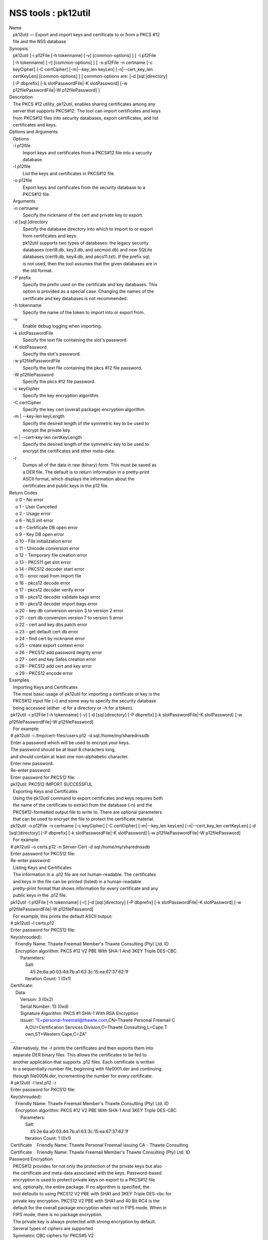 ====================
NSS tools : pk12util
====================
| Name
|    pk12util — Export and import keys and certificate to or from a PKCS
  #12
|    file and the NSS database
| Synopsis
|    pk12util [-i p12File [-h tokenname] [-v] [common-options] ] [ -l
  p12File
|    [-h tokenname] [-r] [common-options] ] [ -o p12File -n certname [-c
|    keyCipher] [-C certCipher] [-m|--key_len keyLen] [-n|--cert_key_len
|    certKeyLen] [common-options] ] [ common-options are: [-d
  [sql:]directory]
|    [-P dbprefix] [-k slotPasswordFile|-K slotPassword] [-w
|    p12filePasswordFile|-W p12filePassword] ]
| Description
|    The PKCS #12 utility, pk12util, enables sharing certificates among
  any
|    server that supports PKCS#12. The tool can import certificates and
  keys
|    from PKCS#12 files into security databases, export certificates,
  and list
|    certificates and keys.
| Options and Arguments
|    Options
|    -i p12file
|            Import keys and certificates from a PKCS#12 file into a
  security
|            database.
|    -l p12file
|            List the keys and certificates in PKCS#12 file.
|    -o p12file
|            Export keys and certificates from the security database to
  a
|            PKCS#12 file.
|    Arguments
|    -n certname
|            Specify the nickname of the cert and private key to export.
|    -d [sql:]directory
|            Specify the database directory into which to import to or
  export
|            from certificates and keys.
|            pk12util supports two types of databases: the legacy
  security
|            databases (cert8.db, key3.db, and secmod.db) and new SQLite
|            databases (cert9.db, key4.db, and pkcs11.txt). If the
  prefix sql:
|            is not used, then the tool assumes that the given databases
  are in
|            the old format.
|    -P prefix
|            Specify the prefix used on the certificate and key
  databases. This
|            option is provided as a special case. Changing the names of
  the
|            certificate and key databases is not recommended.
|    -h tokenname
|            Specify the name of the token to import into or export
  from.
|    -v
|            Enable debug logging when importing.
|    -k slotPasswordFile
|            Specify the text file containing the slot's password.
|    -K slotPassword
|            Specify the slot's password.
|    -w p12filePasswordFile
|            Specify the text file containing the pkcs #12 file
  password.
|    -W p12filePassword
|            Specify the pkcs #12 file password.
|    -c keyCipher
|            Specify the key encryption algorithm.
|    -C certCipher
|            Specify the key cert (overall package) encryption
  algorithm.
|    -m \| --key-len keyLength
|            Specify the desired length of the symmetric key to be used
  to
|            encrypt the private key.
|    -n \| --cert-key-len certKeyLength
|            Specify the desired length of the symmetric key to be used
  to
|            encrypt the certificates and other meta-data.
|    -r
|            Dumps all of the data in raw (binary) form. This must be
  saved as
|            a DER file. The default is to return information in a
  pretty-print
|            ASCII format, which displays the information about the
|            certificates and public keys in the p12 file.
| Return Codes
|      o 0 - No error
|      o 1 - User Cancelled
|      o 2 - Usage error
|      o 6 - NLS init error
|      o 8 - Certificate DB open error
|      o 9 - Key DB open error
|      o 10 - File initialization error
|      o 11 - Unicode conversion error
|      o 12 - Temporary file creation error
|      o 13 - PKCS11 get slot error
|      o 14 - PKCS12 decoder start error
|      o 15 - error read from import file
|      o 16 - pkcs12 decode error
|      o 17 - pkcs12 decoder verify error
|      o 18 - pkcs12 decoder validate bags error
|      o 19 - pkcs12 decoder import bags error
|      o 20 - key db conversion version 3 to version 2 error
|      o 21 - cert db conversion version 7 to version 5 error
|      o 22 - cert and key dbs patch error
|      o 23 - get default cert db error
|      o 24 - find cert by nickname error
|      o 25 - create export context error
|      o 26 - PKCS12 add password itegrity error
|      o 27 - cert and key Safes creation error
|      o 28 - PKCS12 add cert and key error
|      o 29 - PKCS12 encode error
| Examples
|    Importing Keys and Certificates
|    The most basic usage of pk12util for importing a certificate or key
  is the
|    PKCS#12 input file (-i) and some way to specify the security
  database
|    being accessed (either -d for a directory or -h for a token).
|  pk12util -i p12File [-h tokenname] [-v] [-d [sql:]directory] [-P
  dbprefix] [-k slotPasswordFile|-K slotPassword] [-w
  p12filePasswordFile|-W p12filePassword]
|    For example:
|  # pk12util -i /tmp/cert-files/users.p12 -d sql:/home/my/sharednssdb
|  Enter a password which will be used to encrypt your keys.
|  The password should be at least 8 characters long,
|  and should contain at least one non-alphabetic character.
|  Enter new password:
|  Re-enter password:
|  Enter password for PKCS12 file:
|  pk12util: PKCS12 IMPORT SUCCESSFUL
|    Exporting Keys and Certificates
|    Using the pk12util command to export certificates and keys requires
  both
|    the name of the certificate to extract from the database (-n) and
  the
|    PKCS#12-formatted output file to write to. There are optional
  parameters
|    that can be used to encrypt the file to protect the certificate
  material.
|  pk12util -o p12File -n certname [-c keyCipher] [-C certCipher]
  [-m|--key_len keyLen] [-n|--cert_key_len certKeyLen] [-d
  [sql:]directory] [-P dbprefix] [-k slotPasswordFile|-K slotPassword]
  [-w p12filePasswordFile|-W p12filePassword]
|    For example:
|  # pk12util -o certs.p12 -n Server-Cert -d sql:/home/my/sharednssdb
|  Enter password for PKCS12 file:
|  Re-enter password:
|    Listing Keys and Certificates
|    The information in a .p12 file are not human-readable. The
  certificates
|    and keys in the file can be printed (listed) in a human-readable
|    pretty-print format that shows information for every certificate
  and any
|    public keys in the .p12 file.
|  pk12util -l p12File [-h tokenname] [-r] [-d [sql:]directory] [-P
  dbprefix] [-k slotPasswordFile|-K slotPassword] [-w
  p12filePasswordFile|-W p12filePassword]
|    For example, this prints the default ASCII output:
|  # pk12util -l certs.p12
|  Enter password for PKCS12 file:
|  Key(shrouded):
|      Friendly Name: Thawte Freemail Member's Thawte Consulting (Pty)
  Ltd. ID
|      Encryption algorithm: PKCS #12 V2 PBE With SHA-1 And 3KEY Triple
  DES-CBC
|          Parameters:
|              Salt:
|                  45:2e:6a:a0:03:4d:7b:a1:63:3c:15:ea:67:37:62:1f
|              Iteration Count: 1 (0x1)
|  Certificate:
|      Data:
|          Version: 3 (0x2)
|          Serial Number: 13 (0xd)
|          Signature Algorithm: PKCS #1 SHA-1 With RSA Encryption
|          Issuer: "E=personal-freemail@thawte.com,CN=Thawte Personal
  Freemail C
|              A,OU=Certification Services Division,O=Thawte
  Consulting,L=Cape T
|              own,ST=Western Cape,C=ZA"
|  ....
|    Alternatively, the -r prints the certificates and then exports them
  into
|    separate DER binary files. This allows the certificates to be fed
  to
|    another application that supports .p12 files. Each certificate is
  written
|    to a sequentially-number file, beginning with file0001.der and
  continuing
|    through file000N.der, incrementing the number for every
  certificate:
|  # pk12util -l test.p12 -r
|  Enter password for PKCS12 file:
|  Key(shrouded):
|      Friendly Name: Thawte Freemail Member's Thawte Consulting (Pty)
  Ltd. ID
|      Encryption algorithm: PKCS #12 V2 PBE With SHA-1 And 3KEY Triple
  DES-CBC
|          Parameters:
|              Salt:
|                  45:2e:6a:a0:03:4d:7b:a1:63:3c:15:ea:67:37:62:1f
|              Iteration Count: 1 (0x1)
|  Certificate    Friendly Name: Thawte Personal Freemail Issuing CA -
  Thawte Consulting
|  Certificate    Friendly Name: Thawte Freemail Member's Thawte
  Consulting (Pty) Ltd. ID
| Password Encryption
|    PKCS#12 provides for not only the protection of the private keys
  but also
|    the certificate and meta-data associated with the keys.
  Password-based
|    encryption is used to protect private keys on export to a PKCS#12
  file
|    and, optionally, the entire package. If no algorithm is specified,
  the
|    tool defaults to using PKCS12 V2 PBE with SHA1 and 3KEY Triple
  DES-cbc for
|    private key encryption. PKCS12 V2 PBE with SHA1 and 40 Bit RC4 is
  the
|    default for the overall package encryption when not in FIPS mode.
  When in
|    FIPS mode, there is no package encryption.
|    The private key is always protected with strong encryption by
  default.
|    Several types of ciphers are supported.
|    Symmetric CBC ciphers for PKCS#5 V2
|            DES_CBC
|               o RC2-CBC
|               o RC5-CBCPad
|               o DES-EDE3-CBC (the default for key encryption)
|               o AES-128-CBC
|               o AES-192-CBC
|               o AES-256-CBC
|               o CAMELLIA-128-CBC
|               o CAMELLIA-192-CBC
|               o CAMELLIA-256-CBC
|    PKCS#12 PBE ciphers
|            PKCS #12 PBE with Sha1 and 128 Bit RC4
|               o PKCS #12 PBE with Sha1 and 40 Bit RC4
|               o PKCS #12 PBE with Sha1 and Triple DES CBC
|               o PKCS #12 PBE with Sha1 and 128 Bit RC2 CBC
|               o PKCS #12 PBE with Sha1 and 40 Bit RC2 CBC
|               o PKCS12 V2 PBE with SHA1 and 128 Bit RC4
|               o PKCS12 V2 PBE with SHA1 and 40 Bit RC4 (the default
  for
|                 non-FIPS mode)
|               o PKCS12 V2 PBE with SHA1 and 3KEY Triple DES-cbc
|               o PKCS12 V2 PBE with SHA1 and 2KEY Triple DES-cbc
|               o PKCS12 V2 PBE with SHA1 and 128 Bit RC2 CBC
|               o PKCS12 V2 PBE with SHA1 and 40 Bit RC2 CBC
|    PKCS#5 PBE ciphers
|            PKCS #5 Password Based Encryption with MD2 and DES CBC
|               o PKCS #5 Password Based Encryption with MD5 and DES CBC
|               o PKCS #5 Password Based Encryption with SHA1 and DES
  CBC
|    With PKCS#12, the crypto provider may be the soft token module or
  an
|    external hardware module. If the cryptographic module does not
  support the
|    requested algorithm, then the next best fit will be selected
  (usually the
|    default). If no suitable replacement for the desired algorithm can
  be
|    found, the tool returns the error no security module can perform
  the
|    requested operation.
| NSS Database Types
|    NSS originally used BerkeleyDB databases to store security
  information.
|    The last versions of these legacy databases are:
|      o cert8.db for certificates
|      o key3.db for keys
|      o secmod.db for PKCS #11 module information
|    BerkeleyDB has performance limitations, though, which prevent it
  from
|    being easily used by multiple applications simultaneously. NSS has
  some
|    flexibility that allows applications to use their own, independent
|    database engine while keeping a shared database and working around
  the
|    access issues. Still, NSS requires more flexibility to provide a
  truly
|    shared security database.
|    In 2009, NSS introduced a new set of databases that are SQLite
  databases
|    rather than BerkleyDB. These new databases provide more
  accessibility and
|    performance:
|      o cert9.db for certificates
|      o key4.db for keys
|      o pkcs11.txt, which is listing of all of the PKCS #11 modules
  contained
|        in a new subdirectory in the security databases directory
|    Because the SQLite databases are designed to be shared, these are
  the
|    shared database type. The shared database type is preferred; the
  legacy
|    format is included for backward compatibility.
|    By default, the tools (certutil, pk12util, modutil) assume that the
  given
|    security databases follow the more common legacy type. Using the
  SQLite
|    databases must be manually specified by using the sql: prefix with
  the
|    given security directory. For example:
|  # pk12util -i /tmp/cert-files/users.p12 -d sql:/home/my/sharednssdb
|    To set the shared database type as the default type for the tools,
  set the
|    NSS_DEFAULT_DB_TYPE environment variable to sql:
|  export NSS_DEFAULT_DB_TYPE="sql"
|    This line can be set added to the ~/.bashrc file to make the change
|    permanent.
|    Most applications do not use the shared database by default, but
  they can
|    be configured to use them. For example, this how-to article covers
  how to
|    configure Firefox and Thunderbird to use the new shared NSS
  databases:
|      o https://wiki.mozilla.org/NSS_Shared_DB_Howto
|    For an engineering draft on the changes in the shared NSS
  databases, see
|    the NSS project wiki:
|      o https://wiki.mozilla.org/NSS_Shared_DB
| See Also
|    certutil (1)
|    modutil (1)
|    The NSS wiki has information on the new database design and how to
|    configure applications to use it.
|      o https://wiki.mozilla.org/NSS_Shared_DB_Howto
|      o https://wiki.mozilla.org/NSS_Shared_DB
| Additional Resources
|    For information about NSS and other tools related to NSS (like
  JSS), check
|    out the NSS project wiki at
|   
  [1]\ `http://www.mozilla.org/projects/security/pki/nss/ <https://www.mozilla.org/projects/security/pki/nss/>`__.
  The NSS site relates
|    directly to NSS code changes and releases.
|    Mailing lists: https://lists.mozilla.org/listinfo/dev-tech-crypto
|    IRC: Freenode at #dogtag-pki
| Authors
|    The NSS tools were written and maintained by developers with
  Netscape, Red
|    Hat, and Sun.
|    Authors: Elio Maldonado <emaldona@redhat.com>, Deon Lackey
|    <dlackey@redhat.com>.
| Copyright
|    (c) 2010, Red Hat, Inc. Licensed under the GNU Public License
  version 2.
| References
|    Visible links
|    1.
  `http://www.mozilla.org/projects/security/pki/nss/ <https://www.mozilla.org/projects/security/pki/nss/>`__